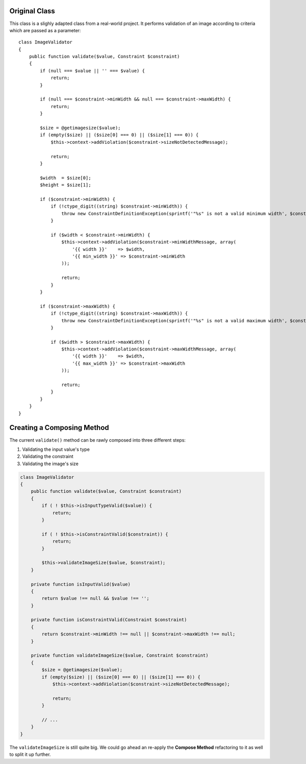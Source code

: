 Original Class
--------------
This class is a slighly adapted class from a real-world project. It performs 
validation of an image according to criteria which are passed as a parameter::

    class ImageValidator
    {
        public function validate($value, Constraint $constraint)
        {
            if (null === $value || '' === $value) {
                return;
            }
    
            if (null === $constraint->minWidth && null === $constraint->maxWidth) {
                return;
            }
    
            $size = @getimagesize($value);
            if (empty($size) || ($size[0] === 0) || ($size[1] === 0)) {
                $this->context->addViolation($constraint->sizeNotDetectedMessage);
    
                return;
            }
    
            $width  = $size[0];
            $height = $size[1];
    
            if ($constraint->minWidth) {
                if (!ctype_digit((string) $constraint->minWidth)) {
                    throw new ConstraintDefinitionException(sprintf('"%s" is not a valid minimum width', $constraint->minWidth));
                }
    
                if ($width < $constraint->minWidth) {
                    $this->context->addViolation($constraint->minWidthMessage, array(
                        '{{ width }}'    => $width,
                        '{{ min_width }}' => $constraint->minWidth
                    ));
    
                    return;
                }
            }
    
            if ($constraint->maxWidth) {
                if (!ctype_digit((string) $constraint->maxWidth)) {
                    throw new ConstraintDefinitionException(sprintf('"%s" is not a valid maximum width', $constraint->maxWidth));
                }
    
                if ($width > $constraint->maxWidth) {
                    $this->context->addViolation($constraint->maxWidthMessage, array(
                        '{{ width }}'    => $width,
                        '{{ max_width }}' => $constraint->maxWidth
                    ));
    
                    return;
                }
            }
        }
    }

Creating a Composing Method
---------------------------
The current ``validate()`` method can be rawly composed into three different 
steps:

1. Validating the input value's type
2. Validating the constraint
3. Validating the image's size

.. code-block :: php

    class ImageValidator
    {
        public function validate($value, Constraint $constraint)
        {
            if ( ! $this->isInputTypeValid($value)) {
                return;
            }
            
            if ( ! $this->isConstraintValid($constraint)) {
                return;
            }

            $this->validateImageSize($value, $constraint);
        }

        private function isInputValid($value)
        {
            return $value !== null && $value !== '';
        }

        private function isConstraintValid(Constraint $constraint)
        {
            return $constraint->minWidth !== null || $constraint->maxWidth !== null;
        }

        private function validateImageSize($value, Constraint $constraint)
        {
            $size = @getimagesize($value);
            if (empty($size) || ($size[0] === 0) || ($size[1] === 0)) {
                $this->context->addViolation($constraint->sizeNotDetectedMessage);
    
                return;
            }
    
            // ...
        }
    }

The ``validateImageSize`` is still quite big. We could go ahead an re-apply the
**Compose Method** refactoring to it as well to split it up further.